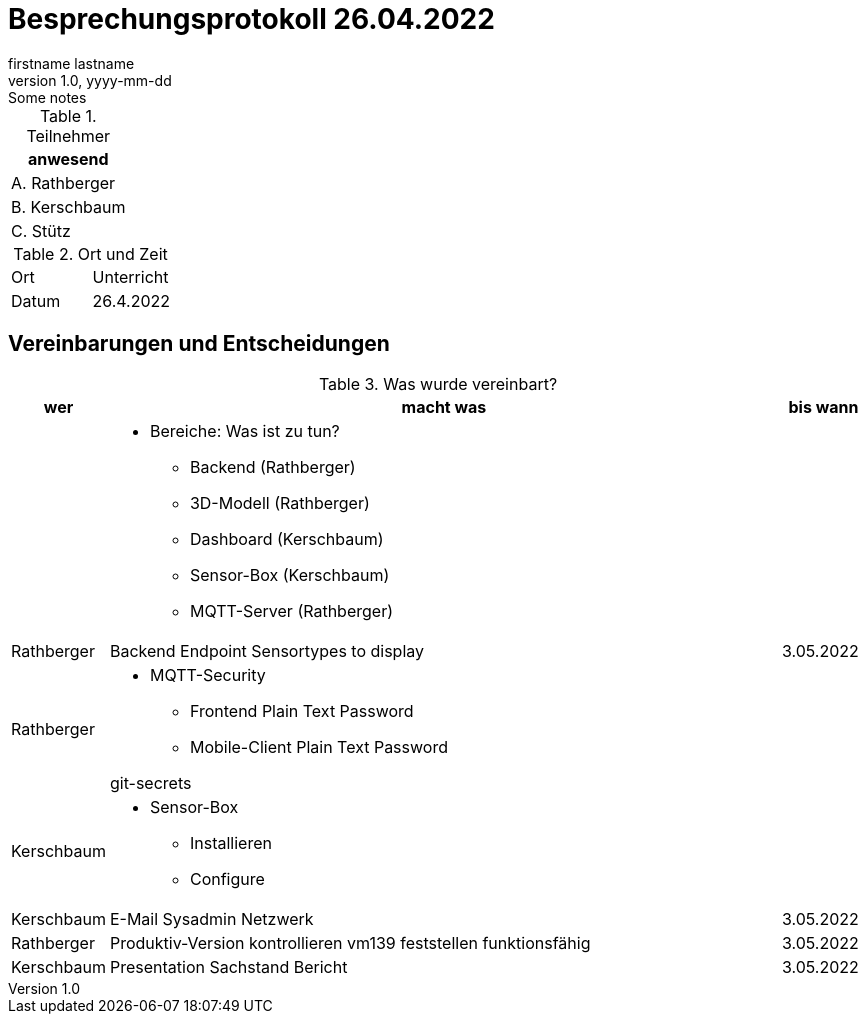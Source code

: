 = Besprechungsprotokoll 26.04.2022
firstname lastname
1.0, yyyy-mm-dd: Some notes
ifndef::imagesdir[:imagesdir: images]
:icons: font
//:sectnums:    // Nummerierung der Überschriften / section numbering
//:toc: left



.Teilnehmer
|===
|anwesend


|A. Rathberger

|B. Kerschbaum

|C. Stütz

|===

.Ort und Zeit
[cols=2*]
|===
|Ort
|Unterricht

|Datum
|26.4.2022
|===

== Vereinbarungen und Entscheidungen

.Was wurde vereinbart?
[cols="1,8,1"]
|===
|wer |macht was |bis wann

|
a|
* Bereiche: Was ist zu tun?
** Backend (Rathberger)
** 3D-Modell (Rathberger)
** Dashboard (Kerschbaum)
** Sensor-Box (Kerschbaum)
** MQTT-Server (Rathberger)
|

| Rathberger
| Backend Endpoint Sensortypes to display
| 3.05.2022

| Rathberger
a|
* MQTT-Security
** Frontend Plain Text Password
** Mobile-Client Plain Text Password

git-secrets
|

| Kerschbaum
a|
* Sensor-Box
** Installieren
** Configure
|

| Kerschbaum
| E-Mail Sysadmin Netzwerk
| 3.05.2022

| Rathberger
a| Produktiv-Version kontrollieren vm139
feststellen funktionsfähig
| 3.05.2022

| Kerschbaum
| Presentation Sachstand Bericht
| 3.05.2022

|===
